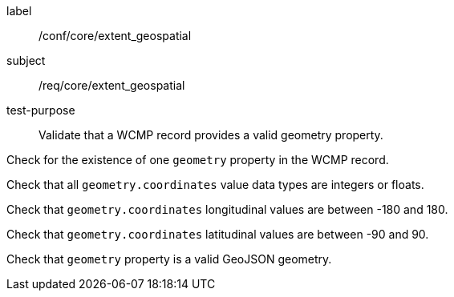 [[ats_core_extent_geospatial]]
====
[%metadata]
label:: /conf/core/extent_geospatial
subject:: /req/core/extent_geospatial
test-purpose:: Validate that a WCMP record provides a valid geometry property.

[.component,class=test method]
=====

[.component,class=step]
--
Check for the existence of one `+geometry+` property in the WCMP record.
--

[.component,class=step]
--
Check that all `+geometry.coordinates+` value data types are integers or floats.
--

[.component,class=step]
--
Check that `+geometry.coordinates+` longitudinal values are between -180 and 180.
--

[.component,class=step]
--
Check that `+geometry.coordinates+` latitudinal values are between -90 and 90.
--

[.component,class=step]
--
Check that `+geometry+` property is a valid GeoJSON geometry.
--

=====
====
